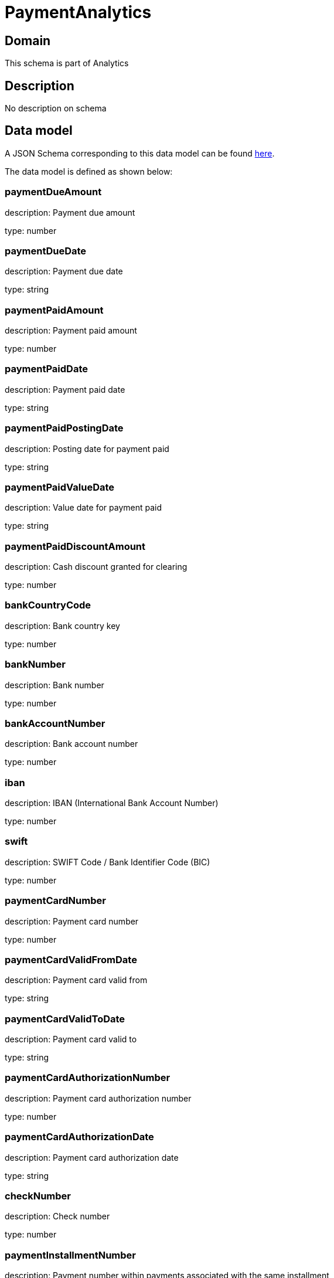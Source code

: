= PaymentAnalytics

[#domain]
== Domain

This schema is part of Analytics

[#description]
== Description

No description on schema


[#data_model]
== Data model

A JSON Schema corresponding to this data model can be found https://tmforum.org[here].

The data model is defined as shown below:


=== paymentDueAmount
description: Payment due amount

type: number


=== paymentDueDate
description: Payment due date

type: string


=== paymentPaidAmount
description: Payment paid amount

type: number


=== paymentPaidDate
description: Payment paid date

type: string


=== paymentPaidPostingDate
description: Posting date for payment paid

type: string


=== paymentPaidValueDate
description: Value date for payment paid

type: string


=== paymentPaidDiscountAmount
description: Cash discount granted for clearing

type: number


=== bankCountryCode
description: Bank country key

type: number


=== bankNumber
description: Bank number

type: number


=== bankAccountNumber
description: Bank account number

type: number


=== iban
description: IBAN (International Bank Account Number)

type: number


=== swift
description: SWIFT Code / Bank Identifier Code (BIC)

type: number


=== paymentCardNumber
description: Payment card number

type: number


=== paymentCardValidFromDate
description: Payment card valid from

type: string


=== paymentCardValidToDate
description: Payment card valid to

type: string


=== paymentCardAuthorizationNumber
description: Payment card authorization number

type: number


=== paymentCardAuthorizationDate
description: Payment card authorization date

type: string


=== checkNumber
description: Check number

type: number


=== paymentInstallmentNumber
description: Payment number within payments associated with the same installment

type: number


=== invoiceReferenceIssueDate
description: Date of invoice associated with this payment

type: string


=== customerStatusDate
description: Date when status was set or changed last time

type: string


=== customerCreationDate
description: Date when customer was created

type: string


=== customerBirthDate
description: Date of birth

type: string


=== arpuAmount
$ref of: xref:v4.2@schemas:Tmf:Money.adoc[]


=== accountStatusDate
description: Status last change date

type: string


=== accountCreationDate
description: Account creation Date

type: string


=== dataCreationTimestamp
description: Time stamp for data creation (e.g. system dump creation, event generation…)

type: string


=== runTimestamp
description: Time stamp for data upload run

type: string


=== validFromTimestamp
description: Time stamp for business validity of entity record

type: string


[#all_of]
== All Of

This schema extends: xref:v4.2@schemas:Tmf:Entity.adoc[]

